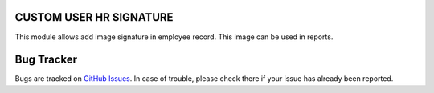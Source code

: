 CUSTOM USER HR SIGNATURE
========================

This module allows add image signature in employee record. This image can be used in reports.

Bug Tracker
===========

Bugs are tracked on `GitHub Issues <https://github.com/multidadosti-erp/multidadosti-addons/issues>`_.
In case of trouble, please check there if your issue has already been reported.
